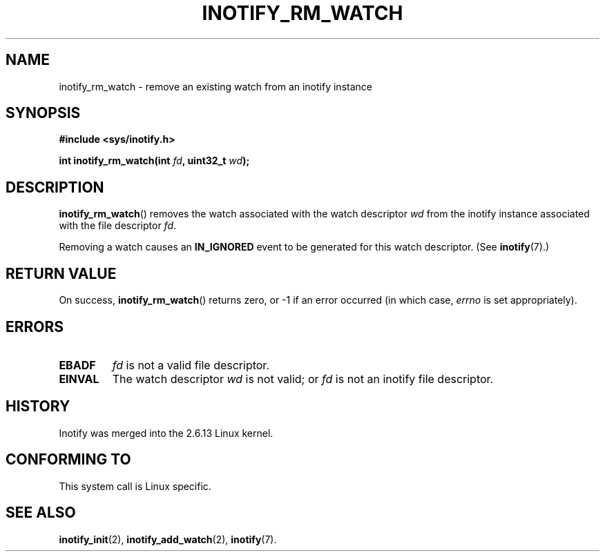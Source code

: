 .\" man2/inotify_rm_watch.2 - inotify_rm_watch man page
.\"
.\" Copyright (C) 2005 Robert Love
.\"
.\" This is free documentation; you can redistribute it and/or
.\" modify it under the terms of the GNU General Public License as
.\" published by the Free Software Foundation; either version 2 of
.\" the License, or (at your option) any later version.
.\"
.\" The GNU General Public License's references to "object code"
.\" and "executables" are to be interpreted as the output of any
.\" document formatting or typesetting system, including
.\" intermediate and printed output.
.\"
.\" This manual is distributed in the hope that it will be useful,
.\" but WITHOUT ANY WARRANTY; without even the implied warranty of
.\" MERCHANTABILITY or FITNESS FOR A PARTICULAR PURPOSE.  See the
.\" GNU General Public License for more details.
.\"
.\" You should have received a copy of the GNU General Public
.\" License along with this manual; if not, write to the Free
.\" Software Foundation, Inc., 59 Temple Place, Suite 330, Boston, MA 02111,
.\" USA.
.\"
.\" 2005-07-19 Robert Love <rlove@rlove.org> - initial version
.\" 2006-02-07 mtk, minor changes
.\"
.TH INOTIFY_RM_WATCH 2 2006-02-07 "Linux" "Linux Programmer's Manual"
.SH NAME
inotify_rm_watch \- remove an existing watch from an inotify instance
.SH SYNOPSIS
.B #include <sys/inotify.h>
.sp
.BI "int inotify_rm_watch(int " fd ", uint32_t " wd );
.SH DESCRIPTION
.BR inotify_rm_watch ()
removes the watch associated with the watch descriptor
.I wd
from the inotify instance associated with the file descriptor
.IR fd .

Removing a watch causes an
.B IN_IGNORED
event to be generated for this watch descriptor.  (See 
.BR inotify (7).)
.SH "RETURN VALUE"
On success,
.BR inotify_rm_watch ()
returns zero, or \-1 if an error occurred (in which case,
.I errno
is set appropriately).
.SH ERRORS
.TP
.B EBADF
.I fd
is not a valid file descriptor.
.TP
.B EINVAL
The watch descriptor
.I wd
is not valid; or
.I fd
is not an inotify file descriptor.
.SH "HISTORY"
Inotify was merged into the 2.6.13 Linux kernel.
.SH "CONFORMING TO"
This system call is Linux specific.
.SH "SEE ALSO"
.BR inotify_init (2),
.BR inotify_add_watch (2), 
.BR inotify (7).
